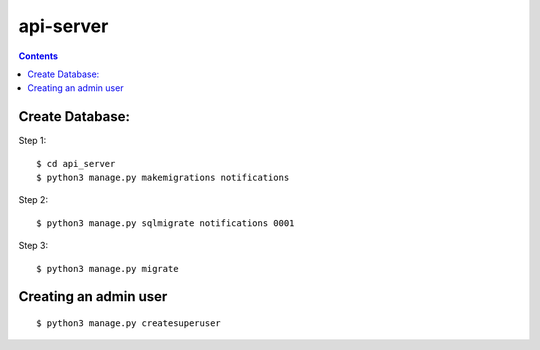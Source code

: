 ==========================
api-server
==========================


.. contents::

Create Database:
================

Step 1::

    $ cd api_server
    $ python3 manage.py makemigrations notifications

Step 2::

    $ python3 manage.py sqlmigrate notifications 0001

Step 3::

    $ python3 manage.py migrate


Creating an admin user
======================
::

    $ python3 manage.py createsuperuser